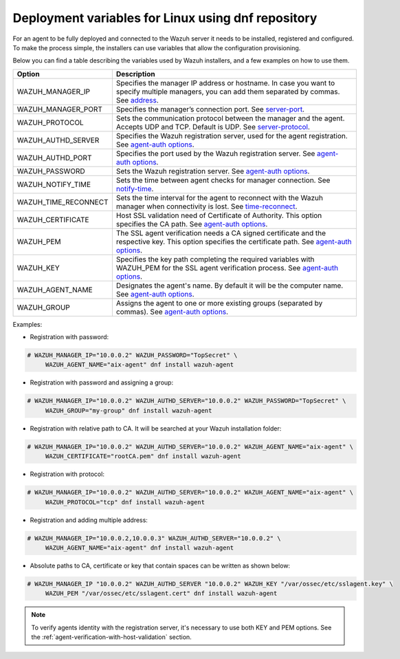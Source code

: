 .. Copyright (C) 2019 Wazuh, Inc.

.. _deployment_variables_dnf:

Deployment variables for Linux using dnf repository
===================================================

For an agent to be fully deployed and connected to the Wazuh server it needs to be installed, registered and configured. To make the process simple, the installers can use variables that allow the configuration provisioning.

Below you can find a table describing the variables used by Wazuh installers, and a few examples on how to use them.


+-----------------------+------------------------------------------------------------------------------------------------------------------------------------------------------------------------------------------------------------------------+
| Option                | Description                                                                                                                                                                                                            |
+=======================+========================================================================================================================================================================================================================+
|   WAZUH_MANAGER_IP    |  Specifies the manager IP address or hostname. In case you want to specify multiple managers, you can add them separated by commas. See `address <../../../../user-manual/reference/ossec-conf/client.html#address>`_. |
+-----------------------+------------------------------------------------------------------------------------------------------------------------------------------------------------------------------------------------------------------------+
|   WAZUH_MANAGER_PORT  |  Specifies the manager’s connection port. See `server-port <../../../../user-manual/reference/ossec-conf/client.html#server-port>`_.                                                                                   |
+-----------------------+------------------------------------------------------------------------------------------------------------------------------------------------------------------------------------------------------------------------+
|   WAZUH_PROTOCOL      |  Sets the communication protocol between the manager and the agent. Accepts UDP and TCP. Default is UDP. See `server-protocol <../../../../user-manual/reference/ossec-conf/client.html#server-protocol>`_.            |
+-----------------------+------------------------------------------------------------------------------------------------------------------------------------------------------------------------------------------------------------------------+
|   WAZUH_AUTHD_SERVER  |  Specifies the Wazuh registration server, used for the agent registration. See `agent-auth options <../../../../user-manual/reference/tools/agent-auth.html>`_.                                                        |
+-----------------------+------------------------------------------------------------------------------------------------------------------------------------------------------------------------------------------------------------------------+
|   WAZUH_AUTHD_PORT    |  Specifies the port used by the Wazuh registration server. See `agent-auth options <../../../../user-manual/reference/tools/agent-auth.html>`_.                                                                        |
+-----------------------+------------------------------------------------------------------------------------------------------------------------------------------------------------------------------------------------------------------------+
|   WAZUH_PASSWORD      |  Sets the Wazuh registration server. See `agent-auth options <../../../../user-manual/reference/tools/agent-auth.html>`_.                                                                                              |
+-----------------------+------------------------------------------------------------------------------------------------------------------------------------------------------------------------------------------------------------------------+
|   WAZUH_NOTIFY_TIME   |  Sets the time between agent checks for manager connection. See `notify-time <../../../../user-manual/reference/ossec-conf/client.html#notify-time>`_.                                                                 |
+-----------------------+------------------------------------------------------------------------------------------------------------------------------------------------------------------------------------------------------------------------+
|   WAZUH_TIME_RECONNECT|  Sets the time interval for the agent to reconnect with the Wazuh manager when connectivity is lost. See `time-reconnect <../../../../user-manual/reference/ossec-conf/client.html#time-reconnect>`_.                  |
+-----------------------+------------------------------------------------------------------------------------------------------------------------------------------------------------------------------------------------------------------------+
|   WAZUH_CERTIFICATE   |  Host SSL validation need of Certificate of Authority. This option specifies the CA path. See `agent-auth options <../../../../user-manual/reference/tools/agent-auth.html>`_.                                         |
+-----------------------+------------------------------------------------------------------------------------------------------------------------------------------------------------------------------------------------------------------------+
|   WAZUH_PEM           |  The SSL agent verification needs a CA signed certificate and the respective key. This option specifies the certificate path. See `agent-auth options <../../../../user-manual/reference/tools/agent-auth.html>`_.     |
+-----------------------+------------------------------------------------------------------------------------------------------------------------------------------------------------------------------------------------------------------------+
|   WAZUH_KEY           |  Specifies the key path completing the required variables with WAZUH_PEM for the SSL agent verification process. See `agent-auth options <../../../../user-manual/reference/tools/agent-auth.html>`_.                  |
+-----------------------+------------------------------------------------------------------------------------------------------------------------------------------------------------------------------------------------------------------------+
|   WAZUH_AGENT_NAME    |  Designates the agent's name. By default it will be the computer name. See `agent-auth options <../../../../user-manual/reference/tools/agent-auth.html>`_.                                                            |
+-----------------------+------------------------------------------------------------------------------------------------------------------------------------------------------------------------------------------------------------------------+
|   WAZUH_GROUP         |  Assigns the agent to one or more existing groups (separated by commas). See `agent-auth options <../../../../user-manual/reference/tools/agent-auth.html>`_.                                                          |
+-----------------------+------------------------------------------------------------------------------------------------------------------------------------------------------------------------------------------------------------------------+

Examples:

* Registration with password:

.. code-block:: console

     # WAZUH_MANAGER_IP="10.0.0.2" WAZUH_PASSWORD="TopSecret" \
          WAZUH_AGENT_NAME="aix-agent" dnf install wazuh-agent

* Registration with password and assigning a group:

.. code-block:: console

     # WAZUH_MANAGER_IP="10.0.0.2" WAZUH_AUTHD_SERVER="10.0.0.2" WAZUH_PASSWORD="TopSecret" \
          WAZUH_GROUP="my-group" dnf install wazuh-agent

* Registration with relative path to CA. It will be searched at your Wazuh installation folder:

.. code-block:: console

     # WAZUH_MANAGER_IP="10.0.0.2" WAZUH_AUTHD_SERVER="10.0.0.2" WAZUH_AGENT_NAME="aix-agent" \
          WAZUH_CERTIFICATE="rootCA.pem" dnf install wazuh-agent

* Registration with protocol:

.. code-block:: console

     # WAZUH_MANAGER_IP="10.0.0.2" WAZUH_AUTHD_SERVER="10.0.0.2" WAZUH_AGENT_NAME="aix-agent" \
          WAZUH_PROTOCOL="tcp" dnf install wazuh-agent

* Registration and adding multiple address:

.. code-block:: console

     # WAZUH_MANAGER_IP="10.0.0.2,10.0.0.3" WAZUH_AUTHD_SERVER="10.0.0.2" \
          WAZUH_AGENT_NAME="aix-agent" dnf install wazuh-agent

* Absolute paths to CA, certificate or key that contain spaces can be written as shown below:

.. code-block:: console

     # WAZUH_MANAGER_IP "10.0.0.2" WAZUH_AUTHD_SERVER "10.0.0.2" WAZUH_KEY "/var/ossec/etc/sslagent.key" \
          WAZUH_PEM "/var/ossec/etc/sslagent.cert" dnf install wazuh-agent

.. note:: To verify agents identity with the registration server, it's necessary to use both KEY and PEM options. See the :ref:`agent-verification-with-host-validation` section.
